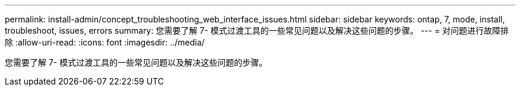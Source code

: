 ---
permalink: install-admin/concept_troubleshooting_web_interface_issues.html 
sidebar: sidebar 
keywords: ontap, 7, mode, install, troubleshoot, issues, errors 
summary: 您需要了解 7- 模式过渡工具的一些常见问题以及解决这些问题的步骤。 
---
= 对问题进行故障排除
:allow-uri-read: 
:icons: font
:imagesdir: ../media/


[role="lead"]
您需要了解 7- 模式过渡工具的一些常见问题以及解决这些问题的步骤。

